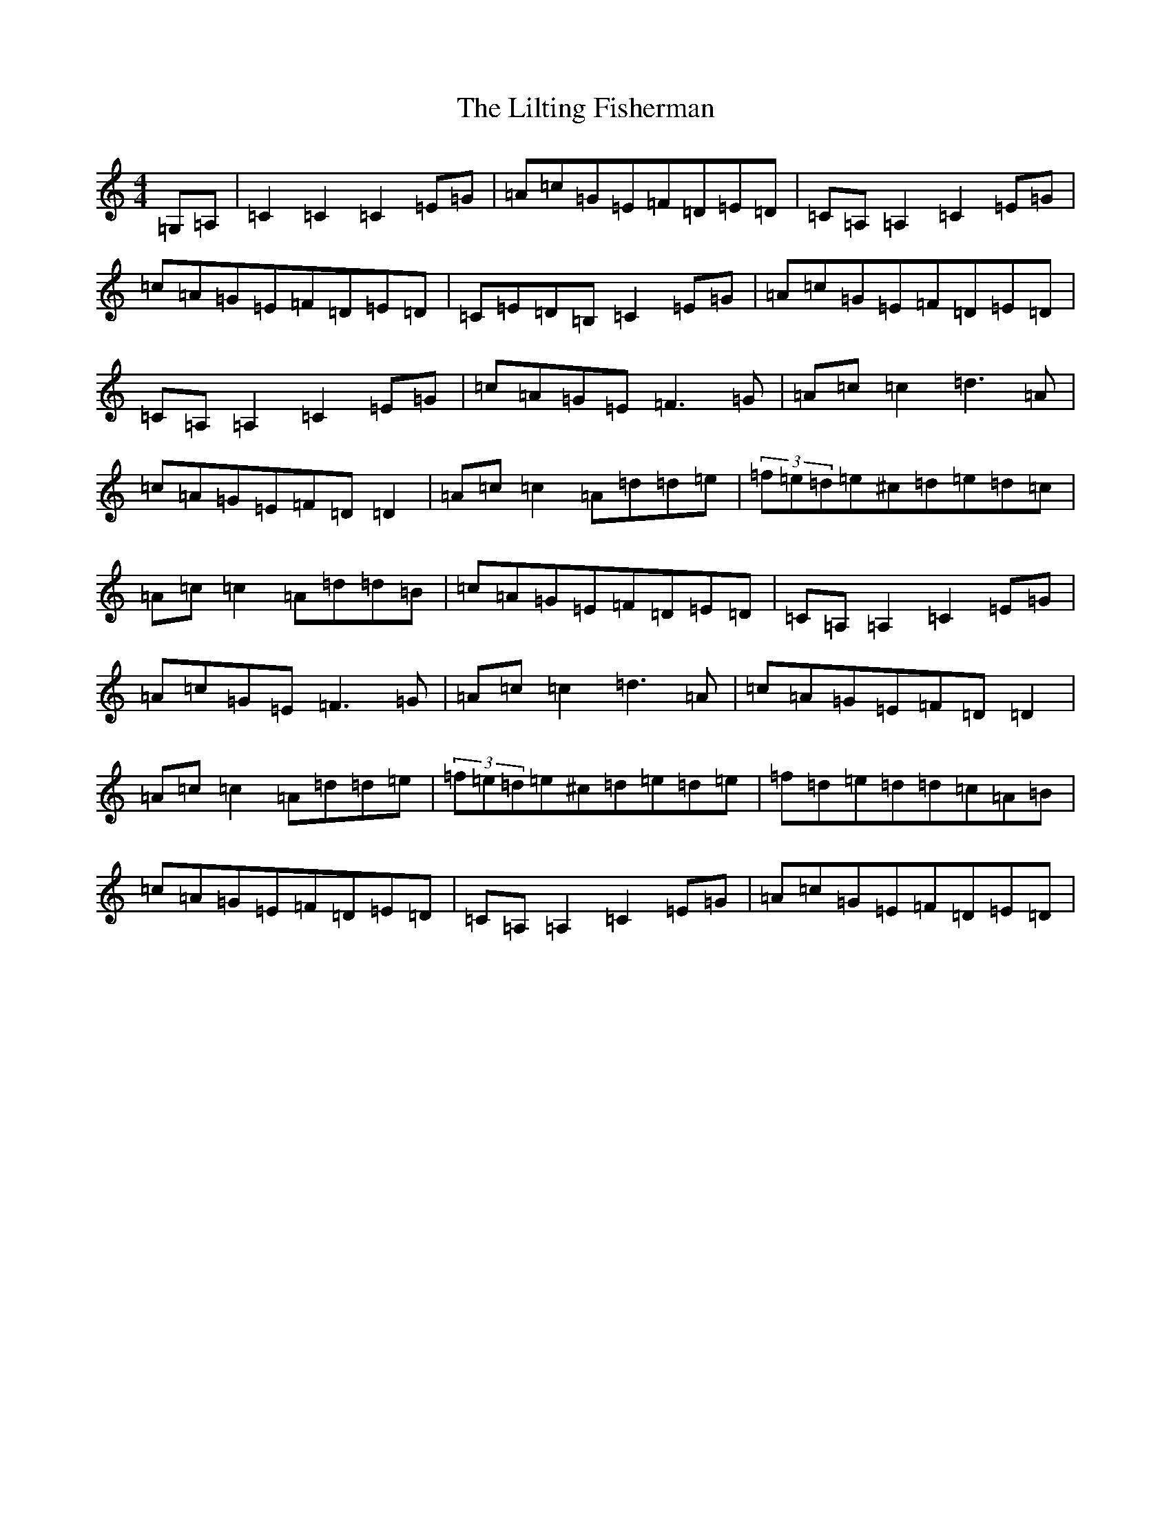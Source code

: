 X: 11301
T: Lilting Fisherman, The
S: https://thesession.org/tunes/345#setting13147
Z: G Major
R: reel
M: 4/4
L: 1/8
K: C Major
=G,=A,|=C2=C2=C2=E=G|=A=c=G=E=F=D=E=D|=C=A,=A,2=C2=E=G|=c=A=G=E=F=D=E=D|=C=E=D=B,=C2=E=G|=A=c=G=E=F=D=E=D|=C=A,=A,2=C2=E=G|=c=A=G=E=F3=G|=A=c=c2=d3=A|=c=A=G=E=F=D=D2|=A=c=c2=A=d=d=e|(3=f=e=d=e^c=d=e=d=c|=A=c=c2=A=d=d=B|=c=A=G=E=F=D=E=D|=C=A,=A,2=C2=E=G|=A=c=G=E=F3=G|=A=c=c2=d3=A|=c=A=G=E=F=D=D2|=A=c=c2=A=d=d=e|(3=f=e=d=e^c=d=e=d=e|=f=d=e=d=d=c=A=B|=c=A=G=E=F=D=E=D|=C=A,=A,2=C2=E=G|=A=c=G=E=F=D=E=D|